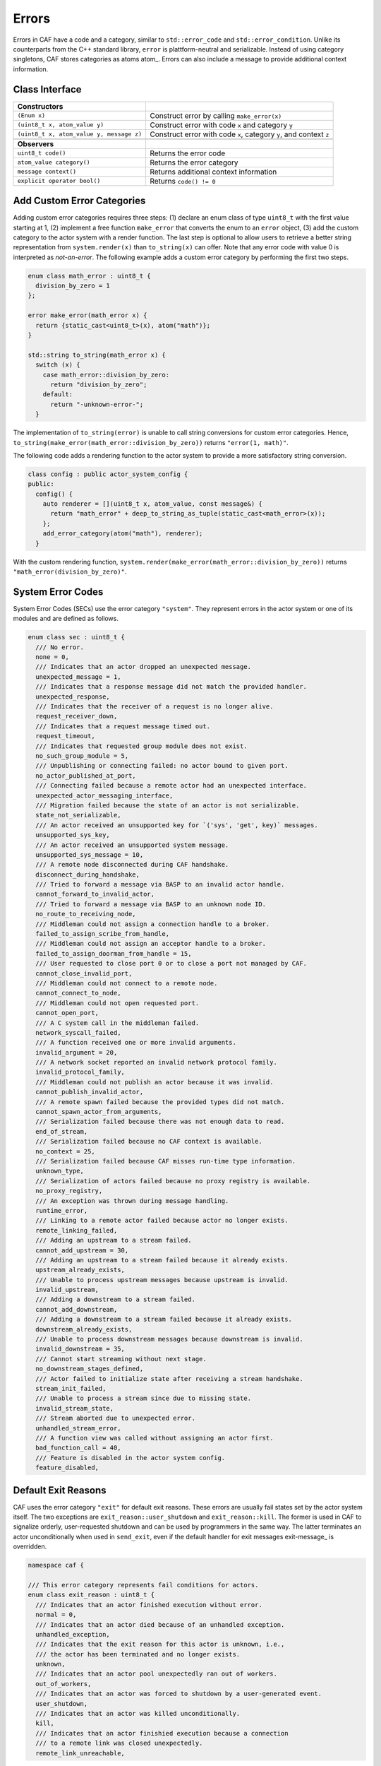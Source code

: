 .. _error:

Errors
======



Errors in CAF have a code and a category, similar to
``std::error_code`` and ``std::error_condition``. Unlike its
counterparts from the C++ standard library, ``error`` is
plattform-neutral and serializable. Instead of using category singletons, CAF
stores categories as atoms atom_. Errors can also include a message to
provide additional context information.

Class Interface
---------------



+-----------------------------------------+--------------------------------------------------------------------+
| **Constructors**                        |                                                                    |
+-----------------------------------------+--------------------------------------------------------------------+
| ``(Enum x)``                            | Construct error by calling ``make_error(x)``                       |
+-----------------------------------------+--------------------------------------------------------------------+
| ``(uint8_t x, atom_value y)``           | Construct error with code ``x`` and category ``y``                 |
+-----------------------------------------+--------------------------------------------------------------------+
| ``(uint8_t x, atom_value y, message z)``| Construct error with code ``x``, category ``y``, and context ``z`` |
+-----------------------------------------+--------------------------------------------------------------------+
|                                         |                                                                    |
+-----------------------------------------+--------------------------------------------------------------------+
| **Observers**                           |                                                                    |
+-----------------------------------------+--------------------------------------------------------------------+
| ``uint8_t code()``                      | Returns the error code                                             |
+-----------------------------------------+--------------------------------------------------------------------+
| ``atom_value category()``               | Returns the error category                                         |
+-----------------------------------------+--------------------------------------------------------------------+
| ``message context()``                   | Returns additional context information                             |
+-----------------------------------------+--------------------------------------------------------------------+
| ``explicit operator bool()``            | Returns ``code() != 0``                                            |
+-----------------------------------------+--------------------------------------------------------------------+


.. _custom-error:

Add Custom Error Categories
---------------------------



Adding custom error categories requires three steps: (1) declare an enum class
of type ``uint8_t`` with the first value starting at 1, (2) implement a
free function ``make_error`` that converts the enum to an
``error`` object, (3) add the custom category to the actor system with
a render function. The last step is optional to allow users to retrieve a
better string representation from ``system.render(x)`` than
``to_string(x)`` can offer. Note that any error code with value 0 is
interpreted as *not-an-error*. The following example adds a custom error
category by performing the first two steps.


.. code-block:: c++

   enum class math_error : uint8_t {
     division_by_zero = 1
   };
   
   error make_error(math_error x) {
     return {static_cast<uint8_t>(x), atom("math")};
   }
   
   std::string to_string(math_error x) {
     switch (x) {
       case math_error::division_by_zero:
         return "division_by_zero";
       default:
         return "-unknown-error-";
     }




The implementation of ``to_string(error)`` is unable to call string
conversions for custom error categories. Hence,
``to_string(make_error(math_error::division_by_zero))`` returns
``"error(1, math)"``.

The following code adds a rendering function to the actor system to provide a
more satisfactory string conversion.


.. code-block:: c++

   class config : public actor_system_config {
   public:
     config() {
       auto renderer = [](uint8_t x, atom_value, const message&) {
         return "math_error" + deep_to_string_as_tuple(static_cast<math_error>(x));
       };
       add_error_category(atom("math"), renderer);
     }




With the custom rendering function,
``system.render(make_error(math_error::division_by_zero))`` returns
``"math_error(division_by_zero)"``.

.. _sec:

System Error Codes
------------------



System Error Codes (SECs) use the error category ``"system"``. They
represent errors in the actor system or one of its modules and are defined as
follows.


.. code-block:: c++

   enum class sec : uint8_t {
     /// No error.
     none = 0,
     /// Indicates that an actor dropped an unexpected message.
     unexpected_message = 1,
     /// Indicates that a response message did not match the provided handler.
     unexpected_response,
     /// Indicates that the receiver of a request is no longer alive.
     request_receiver_down,
     /// Indicates that a request message timed out.
     request_timeout,
     /// Indicates that requested group module does not exist.
     no_such_group_module = 5,
     /// Unpublishing or connecting failed: no actor bound to given port.
     no_actor_published_at_port,
     /// Connecting failed because a remote actor had an unexpected interface.
     unexpected_actor_messaging_interface,
     /// Migration failed because the state of an actor is not serializable.
     state_not_serializable,
     /// An actor received an unsupported key for `('sys', 'get', key)` messages.
     unsupported_sys_key,
     /// An actor received an unsupported system message.
     unsupported_sys_message = 10,
     /// A remote node disconnected during CAF handshake.
     disconnect_during_handshake,
     /// Tried to forward a message via BASP to an invalid actor handle.
     cannot_forward_to_invalid_actor,
     /// Tried to forward a message via BASP to an unknown node ID.
     no_route_to_receiving_node,
     /// Middleman could not assign a connection handle to a broker.
     failed_to_assign_scribe_from_handle,
     /// Middleman could not assign an acceptor handle to a broker.
     failed_to_assign_doorman_from_handle = 15,
     /// User requested to close port 0 or to close a port not managed by CAF.
     cannot_close_invalid_port,
     /// Middleman could not connect to a remote node.
     cannot_connect_to_node,
     /// Middleman could not open requested port.
     cannot_open_port,
     /// A C system call in the middleman failed.
     network_syscall_failed,
     /// A function received one or more invalid arguments.
     invalid_argument = 20,
     /// A network socket reported an invalid network protocol family.
     invalid_protocol_family,
     /// Middleman could not publish an actor because it was invalid.
     cannot_publish_invalid_actor,
     /// A remote spawn failed because the provided types did not match.
     cannot_spawn_actor_from_arguments,
     /// Serialization failed because there was not enough data to read.
     end_of_stream,
     /// Serialization failed because no CAF context is available.
     no_context = 25,
     /// Serialization failed because CAF misses run-time type information.
     unknown_type,
     /// Serialization of actors failed because no proxy registry is available.
     no_proxy_registry,
     /// An exception was thrown during message handling.
     runtime_error,
     /// Linking to a remote actor failed because actor no longer exists.
     remote_linking_failed,
     /// Adding an upstream to a stream failed.
     cannot_add_upstream = 30,
     /// Adding an upstream to a stream failed because it already exists.
     upstream_already_exists,
     /// Unable to process upstream messages because upstream is invalid.
     invalid_upstream,
     /// Adding a downstream to a stream failed.
     cannot_add_downstream,
     /// Adding a downstream to a stream failed because it already exists.
     downstream_already_exists,
     /// Unable to process downstream messages because downstream is invalid.
     invalid_downstream = 35,
     /// Cannot start streaming without next stage.
     no_downstream_stages_defined,
     /// Actor failed to initialize state after receiving a stream handshake.
     stream_init_failed,
     /// Unable to process a stream since due to missing state.
     invalid_stream_state,
     /// Stream aborted due to unexpected error.
     unhandled_stream_error,
     /// A function view was called without assigning an actor first.
     bad_function_call = 40,
     /// Feature is disabled in the actor system config.
     feature_disabled,




.. _exit-reason:

Default Exit Reasons
--------------------



CAF uses the error category ``"exit"`` for default exit reasons. These
errors are usually fail states set by the actor system itself. The two
exceptions are ``exit_reason::user_shutdown`` and
``exit_reason::kill``. The former is used in CAF to signalize orderly,
user-requested shutdown and can be used by programmers in the same way. The
latter terminates an actor unconditionally when used in ``send_exit``,
even if the default handler for exit messages exit-message_ is overridden.


.. code-block:: c++

   namespace caf {
   
   /// This error category represents fail conditions for actors.
   enum class exit_reason : uint8_t {
     /// Indicates that an actor finished execution without error.
     normal = 0,
     /// Indicates that an actor died because of an unhandled exception.
     unhandled_exception,
     /// Indicates that the exit reason for this actor is unknown, i.e.,
     /// the actor has been terminated and no longer exists.
     unknown,
     /// Indicates that an actor pool unexpectedly ran out of workers.
     out_of_workers,
     /// Indicates that an actor was forced to shutdown by a user-generated event.
     user_shutdown,
     /// Indicates that an actor was killed unconditionally.
     kill,
     /// Indicates that an actor finishied execution because a connection
     /// to a remote link was closed unexpectedly.
     remote_link_unreachable,



